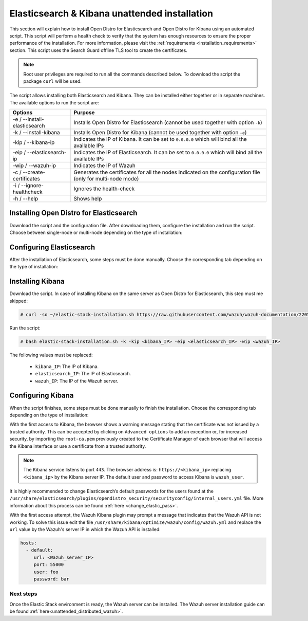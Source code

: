 .. Copyright (C) 2020 Wazuh, Inc.

.. _unattended_distributed_elasticsearch:

Elasticsearch & Kibana unattended installation
==============================================

This section will explain how to install Open Distro for Elasticsearch and Open Distro for Kibana using an automated script. This script will perform a health check to verify that the system has enough resources to ensure the proper performance of the installation. For more information, please visit the :ref:`requirements <installation_requirements>` section. This script uses the Search Guard offline TLS tool to create the certificates. 


.. note:: Root user privileges are required to run all the commands described below. To download the script the package ``curl`` will be used.


The script allows installing both Elasticsearch and Kibana. They can be installed either together or in separate machines. The available options to run the script are:

+-------------------------------+---------------------------------------------------------------------------------------------------------------+
| Options                       | Purpose                                                                                                       |
+===============================+===============================================================================================================+
| -e / --install-elasticsearch  | Installs Open Distro for Elasticsearch (cannot be used together with option ``-k``)                           |
+-------------------------------+---------------------------------------------------------------------------------------------------------------+
| -k / --install-kibana         | Installs Open Distro for Kibana (cannot be used together with option ``-e``)                                  |
+-------------------------------+---------------------------------------------------------------------------------------------------------------+
| -kip / --kibana-ip            | Indicates the IP of Kibana. It can be set to ``0.0.0.0`` which will bind all the available IPs                |
+-------------------------------+---------------------------------------------------------------------------------------------------------------+
| -eip / --elasticsearch-ip     | Indicates the IP of Elasticsearch. It can be set to ``0.0.0.0`` which will bind all the available  IPs        |
+-------------------------------+---------------------------------------------------------------------------------------------------------------+
| -wip / --wazuh-ip             | Indicates the IP of Wazuh                                                                                     |
+-------------------------------+---------------------------------------------------------------------------------------------------------------+
| -c / --create-certificates    | Generates the certificates for all the nodes indicated on the configuration file (only for multi-node mode)   |
+-------------------------------+---------------------------------------------------------------------------------------------------------------+
| -i / --ignore-healthcheck     | Ignores the health-check                                                                                      |
+-------------------------------+---------------------------------------------------------------------------------------------------------------+
| -h / --help                   | Shows help                                                                                                    |
+-------------------------------+---------------------------------------------------------------------------------------------------------------+

Installing Open Distro for Elasticsearch
----------------------------------------

Download the script and the configuration file. After downloading them, configure the installation and run the script. Choose between single-node or multi-node depending on the type of installation:

.. tabs::

  .. group-tab:: Single-node

    **Download the script and the configuration file config.yml**

      .. code-block:: console

          # curl -so ~/elastic-stack-installation.sh https://raw.githubusercontent.com/wazuh/wazuh-documentation/2205-Open_Distro_installation/resources/open-distro/unattended-installation/distributed/elastic-stack-installation.sh 
          # curl -so ~/config.yml https://raw.githubusercontent.com/wazuh/wazuh-documentation/2205-Open_Distro_installation/resources/open-distro/unattended-installation/distributed/templates/config.yml

    **Configure the installation** 
      
      Edit the ``config.yml`` file to specify the IP you want the Elasticsearch service to bind to. 

      .. note:: In order to create valid certificates for the communication between the various components of Wazuh and the Elastic Stack, external IPs must be used.

      .. code-block:: yaml
        :emphasize-lines: 4, 14

        ## Single-node configuration

        ## Elasticsearch configuration
        network.host: <elasticsearch_ip>
        node.name: node-1
        cluster.initial_master_nodes: node-1

        ## Certificates creation
        # Nodes certificates
        nodes:
          - name: node-1
            dn: CN=node-1,OU=Docu,O=Wazuh,L=California,C=US
            ip:
              - <elasticsearch_ip>
        # Clients certificates
        clients:
          - name: admin
            dn: CN=admin,OU=Docu,O=Wazuh,L=California,C=US
            admin: true
          - name: kibana
            dn: CN=kibana,OU=Docu,O=Wazuh,L=California,C=US    
          - name: filebeat
            dn: CN=filebeat,OU=Docu,O=Wazuh,L=California,C=US


      In case of having more than one Wazuh server, there can be added as much nodes for their certificates creation as needed, changing the ``name`` of the certificate and the ``CN`` value. This should be indicated on the ``Clients certificates`` section: 

        .. code-block:: yaml

          - name: filebeat-X
            dn: CN=filebeat-x,OU=Docu,O=Wazuh,L=California,C=US          



    **Run the script**

      - To install Elasticsearch, run the script with the option ``-e``:

      .. code-block:: console

        # bash ~/elastic-stack-installation.sh -e 

      

  .. group-tab:: Multi-node

    **Download the script and the configuration file config.yml**

      .. code-block:: console

          # curl -so ~/elastic-stack-installation.sh https://raw.githubusercontent.com/wazuh/wazuh-documentation/2205-Open_Distro_installation/resources/open-distro/unattended-installation/distributed/elastic-stack-installation.sh 
          # curl -so ~/config.yml https://raw.githubusercontent.com/wazuh/wazuh-documentation/2205-Open_Distro_installation/resources/open-distro/unattended-installation/distributed/templates/config_cluster.yml

    **Configure the installation**

      .. code-block:: yaml
        :emphasize-lines: 4, 5, 6, 8, 9, 10, 12, 13, 14, 26, 30, 34, 47, 48, 51

        ## Multi-node configuration

        ## Elasticsearch configuration
        network.host: <elasticsearch_ip>
        node.name: <node_name>
        cluster.name: <elastic_cluster>
        cluster.initial_master_nodes:
                - <master_node_1>
                - <master_node_2>
                - <master_node_3>
        discovery.seed_hosts:
                - <elasticsearch_ip_node1>
                - <elasticsearch_ip_node2>
                - <elasticsearch_ip_node3>
        opendistro_security.nodes_dn:
                - CN=node-1,OU=Docu,O=Wazuh,L=California,C=US
                - CN=node-2,OU=Docu,O=Wazuh,L=California,C=US
                - CN=node-3,OU=Docu,O=Wazuh,L=California,C=US     

        ## Certificates creation
        # Nodes certificates
        nodes:
          - name: node-1
            dn: CN=node-1,OU=Docu,O=Wazuh,L=California,C=US
            ip:
              - <elasticsearch_ip_1>
          - name: node-2
            dn: CN=node-2,OU=Docu,O=Wazuh,L=California,C=US
            ip:
              - <elasticsearch_ip_2>
          - name: node-3
            dn: CN=node-3,OU=Docu,O=Wazuh,L=California,C=US
            ip:
              - <elasticsearch_ip_3>            
        # Clients certificates
        clients:
          - name: admin
            dn: CN=admin,OU=Docu,O=Wazuh,L=California,C=US
            admin: true
          - name: kibana
            dn: CN=kibana,OU=Docu,O=Wazuh,L=California,C=US    
          - name: filebeat
            dn: CN=filebeat,OU=Docu,O=Wazuh,L=California,C=US


        ## Kibana configuration
        server.host: "<kibana-ip>"
        elasticsearch.hosts: https://<elasticsearch-ip>:9200

        ## Wazuh master configuration
        url: https://<wazuh_master_server_IP>   

      The highlighted lines indicate the values that must be replaced in the ``config.yml``. These values are: 

        - ``<elasticsearch_ip>``: Elasticsearch IP.
        - ``<node_name>``: Name of the node
        - ``<elastic_cluster>``: Name of the cluster. This value must be the same in all the involved nodes.
        - ``<master_node_x>``: Name of the node ``X``.
        - ``<elasticsearch_ip_nodeX>``: Elasticsearch IP of the node ``X``.
        - ``<kibana_ip>``: Kibana server IP.
        - ``<wazuh_master_server_IP>``: Wazuh Server IP.

      There can be added as many Elasticsearch nodes as needed. To generate certificates for them, the ``opendistro_security.nodes_dn`` must be also updated, adding the information of these new certificates. There must be the same number of certificates rows as nodes will be on the installation.

      In case of having more than one Wazuh server, there can be added as many nodes for their certificates creation as needed, changing the ``name`` of the certificate and the ``CN`` value. This should be indicated on the ``Clients certificates`` section: 

        .. code-block:: yaml

          - name: filebeat-X
            dn: CN=filebeat-x,OU=Docu,O=Wazuh,L=California,C=US                

    **Run the script**

      - To install Elasticsearch, run the script with the option ``-e``:

      .. code-block:: console

        # bash ~/elastic-stack-installation.sh -e -c

      The flag ``-c`` can be added to generate the certificates. This must be done in only one of the nodes of Elasticsearch.          



Configuring Elasticsearch
-------------------------

After the installation of Elasticsearch, some steps must be done manually. Choose the corresponding tab depending on the type of installation:

.. tabs::

  .. group-tab:: Single-node

    Once Elasticsearch is installed, the script will start the services automatically. The certificates will be placed at ``/etc/elasticsearch/certs/certs.tar``. This file must be copied into the :ref:`Wazuh server <unattended_distributed_wazuh>` to extract the certificates needed.

    In case that Kibana was installed in a different server, the ``certs.tar`` file should be also copied into its server to extract the :ref:`corresponding certificates <configure_kibana_unattended>`.


  .. group-tab:: Multi-node

    Once Elasticsearch has been installed, the certificates must be placed on their corresponding server. If the installation was run using the option ``-c``, the Elasticsearch service will be automatically started. On the other hand, the rest of the nodes where the certificates were not created, will not start the service since they need their corresponding certificates to start.

    Copy the  ``certs.tar`` file into each Elasticsearch node, except the master node, for example, using ``scp``. This guide assumes that the file is placed in ~/ (home user folder).

    The ``X`` must be replaced with the number used in the certificate name defined for the corresponding Elasticsearch server:

    .. code-block:: console

      # mv ~/certs.tar /etc/elasticsearch/certs/
      # cd /etc/elasticsearch/certs/
      # tar -xf certs.tar node-X.pem node-X.key node-X_http.pem node-X_http.key root-ca.pem
      # mv /etc/elasticsearch/certs/node-X.pem /etc/elasticsearch/certs/elasticsearch.pem
      # mv /etc/elasticsearch/certs/node-X.key /etc/elasticsearch/certs/elasticsearch.key
      # mv /etc/elasticsearch/certs/node-X_http.pem /etc/elasticsearch/certs/elasticsearch_http.pem
      # mv /etc/elasticsearch/certs/node-X_http.key /etc/elasticsearch/certs/elasticsearch_http.key

    When the certificates have been copied, the Elasticsearch service can be started:

    .. include:: ../../../../_templates/installations/elastic/common/enable_elasticsearch.rst

    Once all the nodes on the cluster have been started, run the ``securityadmin`` script to load the new certificates information and start the cluster. To run this command, the value ``<elasticsearch_IP>`` must be replaced by the Elasticsearch installation IP:

    .. code-block:: console

      # cd /usr/share/elasticsearch/plugins/opendistro_security/tools/
      # ./securityadmin.sh -cd ../securityconfig/ -icl -nhnv -cacert /etc/elasticsearch/certs/root-ca.pem -cert /etc/elasticsearch/certs/admin.pem -key /etc/elasticsearch/certs/admin.key -h <elasticsearch_IP>  


.. _install_kibana_unattended:

Installing Kibana
-----------------

Download the script. In case of installing Kibana on the same server as Open Distro for Elasticsearch, this step must me skipped:

.. code-block:: console

  # curl -so ~/elastic-stack-installation.sh https://raw.githubusercontent.com/wazuh/wazuh-documentation/2205-Open_Distro_installation/resources/open-distro/unattended-installation/distributed/elastic-stack-installation.sh

Run the script:

.. code-block:: console

  # bash elastic-stack-installation.sh -k -kip <kibana_IP> -eip <elasticsearch_IP> -wip <wazuh_IP>

The following values must be replaced:

  - ``kibana_IP``: The IP of Kibana. 
  - ``elasticsearch_IP``: The IP of Elasticsearch. 
  - ``wazuh_IP``: The IP of the Wazuh server.
  

.. _configure_kibana_unattended:

Configuring Kibana
------------------

When the script finishes, some steps must be done manually to finish the installation. Choose the corresponding tab depending on the type of installation:

.. tabs::


  .. group-tab:: Elasticsearch single-node

    If Kibana was installed on the same server as Elasticsearch, it will be ready to use once the script finishes. On the other hand, if Kibana was installed on a different host, some steps must be done manually to finish the installation:

    #. Copy the ``certs.tar`` file from the Elasticsearch’s node into the server where Kibana has been installed. It can be copied using ``scp``. This guide assumes that the file is placed in ~/ (home user folder):

        .. code-block:: console

          # mv ~/certs.tar /etc/kibana/certs/
          # cd /etc/kibana/certs/
          # tar -xf certs.tar kibana.pem kibana.key root-ca.pem

    #. Enable and start the Kibana service:

      .. include:: ../../../../_templates/installations/elastic/common/enable_kibana.rst           



  .. group-tab:: Elasticsearch multi-node

    To finish Kibana's installation, some steps must be done manually. These steps will vary on whether the installation was made on the same server as Elasticsearch or in a different server:

    **Kibana installed on the same server as Elasticsearch**

      If Kibana is installed on the same node where certificates where created, Kibana will be ready to use as soon as the script finishes. In case of installing on a different node, follow the next steps:

      - Copy Kibana's certificates into ``/etc/kibana/certs/`` directory:

      .. code-block:: console

        # mkdir /etc/kibana/certs/
        # cp /etc/elasticsearch/certs/elasticsearch.pem /etc/kibana/certs/kibana.pem
        # cp /etc/elasticsearch/certs/elasticsearch.key /etc/kibana/certs/kibana.key

    **Kibana installed on a different server from Elasticsearch**

      - Copy the ``certs.tar`` file from the Elasticsearch’s node into the server where Kibana has been installed. It can be copied using ``scp``. This guide assumes that the file is placed in ~/ (home user folder):

          .. code-block:: console

            # mv ~/certs.tar /etc/kibana/certs/
            # cd /etc/kibana/certs/
            # tar -xf certs.tar kibana.pem kibana.key root-ca.pem

    Once the certificates have been palced, Kibana can be started:

      .. include:: ../../../../_templates/installations/elastic/common/enable_kibana.rst           
          

With the first access to Kibana, the browser shows a warning message stating that the certificate was not issued by a trusted authority. This can be accepted by clicking on ``Advanced options`` to add an exception or, for increased security, by importing the ``root-ca.pem`` previously created to the Certificate Manager of each browser that will access the Kibana interface or use a certificate from a trusted authority.

.. note:: The Kibana service listens to port ``443``. The browser address is: ``https://<kibana_ip>`` replacing ``<kibana_ip>`` by the Kibana server IP. The default user and password to access Kibana is ``wazuh_user``.

It is highly recommended to change Elasticsearch’s default passwords for the users found at the ``/usr/share/elasticsearch/plugins/opendistro_security/securityconfig/internal_users.yml`` file. More information about this process can be found :ref:`here <change_elastic_pass>`.

With the first access attempt, the Wazuh Kibana plugin may prompt a message that indicates that the Wazuh API is not working. To solve this issue edit the file ``/usr/share/kibana/optimize/wazuh/config/wazuh.yml`` and replace the ``url`` value by the Wazuh's server IP in which the Wazuh API is installed:

.. code-block:: yaml

  hosts:
    - default:
       url: <Wazuh_server_IP>
       port: 55000
       user: foo
       password: bar


Next steps
~~~~~~~~~~

Once the Elastic Stack environment is ready, the Wazuh server can be installed. The Wazuh server installation guide can be found :ref:`here<unattended_distributed_wazuh>`.
